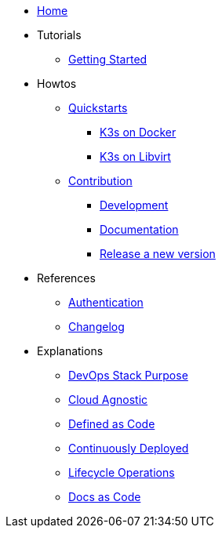 * xref:ROOT:index.adoc[Home]
* Tutorials
** xref::ROOT:getting_started.adoc[Getting Started]
* Howtos
** xref:ROOT:quickstart.adoc[Quickstarts]
*** xref:ROOT:howtos/quickstart_k3s_docker.adoc[K3s on Docker]
*** xref:ROOT:howtos/quickstart_k3s_libvirt.adoc[K3s on Libvirt]
** xref:ROOT:howtos/contributions.adoc[Contribution]
*** xref:ROOT:howtos/development.adoc[Development]
*** xref:ROOT:howtos/write_documentation.adoc[Documentation]
*** xref:ROOT:howtos/release.adoc[Release a new version]
* References
** xref:ROOT:references/authentication.adoc[Authentication]
** xref:ROOT:references/changelog.adoc[Changelog]
* Explanations
** xref:ROOT:explanations/purpose.adoc[DevOps Stack Purpose]
** xref:ROOT:explanations/cloud-agnostic.adoc[Cloud Agnostic]
** xref:ROOT:explanations/defined-as-code.adoc[Defined as Code]
** xref:ROOT:explanations/gitops.adoc[Continuously Deployed]
** xref:ROOT:explanations/lifecycle_operations.adoc[Lifecycle Operations]
** xref:ROOT:explanations/documentation.adoc[Docs as Code]
